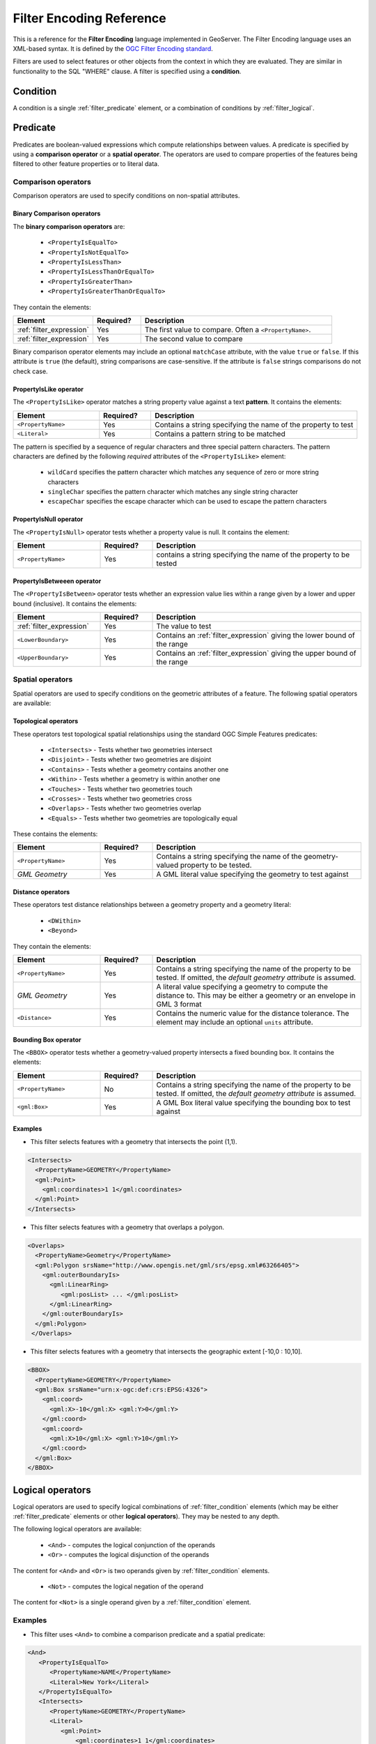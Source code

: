 .. _filter_fe_reference:

Filter Encoding Reference
=========================

This is a reference for the **Filter Encoding** language
implemented in GeoServer.
The Filter Encoding language uses an XML-based syntax.
It is defined by the `OGC Filter Encoding standard <http://www.opengeospatial.org/standards/filter>`_.

Filters are used to select features or other objects from the context in which they are evaluated.
They are similar in functionality to the SQL "WHERE" clause.
A filter is specified using a **condition**.

.. _filter_condition:

Condition
---------

A condition is a single :ref:`filter_predicate` element, 
or a combination of conditions by :ref:`filter_logical`.

.. _filter_predicate:

Predicate
---------

Predicates are boolean-valued expressions which compute relationships between values.
A predicate is specified by using a **comparison operator** or a **spatial operator**.
The operators are used to compare properties of the features being filtered
to other feature properties or to literal data.

Comparison operators
^^^^^^^^^^^^^^^^^^^^

Comparison operators are used to specify conditions on non-spatial attributes. 

Binary Comparison operators
~~~~~~~~~~~~~~~~~~~~~~~~~~~

The **binary comparison operators** are:

 * ``<PropertyIsEqualTo>``
 * ``<PropertyIsNotEqualTo>``
 * ``<PropertyIsLessThan>``
 * ``<PropertyIsLessThanOrEqualTo>``
 * ``<PropertyIsGreaterThan>``
 * ``<PropertyIsGreaterThanOrEqualTo>``

They contain the elements:

.. list-table::
   :widths: 25 15 60
   
   * - **Element**
     - **Required?**
     - **Description**
   * - :ref:`filter_expression`
     - Yes
     - The first value to compare.
       Often a ``<PropertyName>``.
   * - :ref:`filter_expression`
     - Yes
     - The second value to compare

Binary comparison operator elements may include an optional ``matchCase`` attribute, 
with the value ``true`` or ``false``.
If this attribute is ``true`` (the default), string comparisons are case-sensitive.
If the attribute is ``false`` strings comparisons do not check case.
 
PropertyIsLike operator
~~~~~~~~~~~~~~~~~~~~~~~

The ``<PropertyIsLike>`` operator matches a string property value against a text **pattern**.
It contains the elements:

.. list-table::
   :widths: 25 15 60
   
   * - **Element**
     - **Required?**
     - **Description**
   * - ``<PropertyName>``
     - Yes
     - Contains a string specifying the name of the property to test
   * - ``<Literal>``
     - Yes
     - Contains a pattern string to be matched

The pattern is specified by a sequence of regular characters and
three special pattern characters.
The pattern characters are defined by the following *required* attributes of the ``<PropertyIsLike>`` element: 

 * ``wildCard`` specifies the pattern character which matches any sequence of zero or more string characters
 * ``singleChar`` specifies the pattern character which matches any single string character
 * ``escapeChar`` specifies the escape character which can be used to escape the pattern characters

PropertyIsNull operator
~~~~~~~~~~~~~~~~~~~~~~~

The ``<PropertyIsNull>`` operator tests whether a property value is null.  
It contains the element:

.. list-table::
   :widths: 25 15 60
   
   * - **Element**
     - **Required?**
     - **Description**
   * - ``<PropertyName>``
     - Yes
     - contains a string specifying the name of the property to be tested

PropertyIsBetweeen operator
~~~~~~~~~~~~~~~~~~~~~~~~~~~

The ``<PropertyIsBetween>`` operator tests whether an expression value lies within a range
given by a lower and upper bound (inclusive).
It contains the elements:

.. list-table::
   :widths: 25 15 60
   
   * - **Element**
     - **Required?**
     - **Description**
   * - :ref:`filter_expression`
     - Yes
     - The value to test
   * - ``<LowerBoundary>``
     - Yes
     - Contains an :ref:`filter_expression` giving the lower bound of the range
   * - ``<UpperBoundary>``
     - Yes
     - Contains an :ref:`filter_expression` giving the upper bound of the range
 
   
Spatial operators
^^^^^^^^^^^^^^^^^

Spatial operators are used to specify conditions on the geometric attributes of a feature. 
The following spatial operators are available:

Topological operators
~~~~~~~~~~~~~~~~~~~~~

These operators test topological spatial relationships using the standard OGC Simple Features predicates: 

   * ``<Intersects>`` - Tests whether two geometries intersect
   * ``<Disjoint>`` - Tests whether two geometries are disjoint
   * ``<Contains>`` - Tests whether a geometry contains another one
   * ``<Within>`` - Tests whether a geometry is within another one
   * ``<Touches>`` - Tests whether two geometries touch
   * ``<Crosses>`` - Tests whether two geometries cross
   * ``<Overlaps>`` - Tests whether two geometries overlap
   * ``<Equals>`` - Tests whether two geometries are topologically equal

These contains the elements:

.. list-table::
   :widths: 25 15 60
   
   * - **Element**
     - **Required?**
     - **Description**
   * - ``<PropertyName>``
     - Yes
     - Contains a string specifying the name of the geometry-valued property to be tested.
   * - *GML Geometry*
     - Yes
     - A GML literal value specifying the geometry to test against
   
Distance operators
~~~~~~~~~~~~~~~~~~

These operators test distance relationships between a geometry property and a geometry literal:
   
   * ``<DWithin>``
   * ``<Beyond>``
 
They contain the elements:

.. list-table::
   :widths: 25 15 60
   
   * - **Element**
     - **Required?**
     - **Description**
   * - ``<PropertyName>``
     - Yes
     - Contains a string specifying the name of the property to be tested.
       If omitted, the *default geometry attribute* is assumed.
   * - *GML Geometry*
     - Yes
     - A literal value specifying a geometry to compute the distance to. 
       This may be either a geometry or an envelope in GML 3 format
   * - ``<Distance>``
     - Yes
     - Contains the numeric value for the distance tolerance.
       The element may include an optional ``units`` attribute.

   
Bounding Box operator
~~~~~~~~~~~~~~~~~~~~~

The ``<BBOX>`` operator tests whether a geometry-valued property intersects a fixed bounding box.
It contains the elements:

.. list-table::
   :widths: 25 15 60
   
   * - **Element**
     - **Required?**
     - **Description**
   * - ``<PropertyName>``
     - No
     - Contains a string specifying the name of the property to be tested.
       If omitted, the *default geometry attribute* is assumed.
   * - ``<gml:Box>``
     - Yes
     - A GML Box literal value specifying the bounding box to test against

   
Examples
~~~~~~~~

* This filter selects features with a geometry that intersects the point (1,1).

.. code-block:: xml 

   <Intersects>
     <PropertyName>GEOMETRY</PropertyName>
     <gml:Point>
       <gml:coordinates>1 1</gml:coordinates>
     </gml:Point>
   </Intersects>

* This filter selects features with a geometry that overlaps a polygon.

.. code-block:: xml 

   <Overlaps>
     <PropertyName>Geometry</PropertyName>
     <gml:Polygon srsName="http://www.opengis.net/gml/srs/epsg.xml#63266405">
       <gml:outerBoundaryIs>
         <gml:LinearRing>
            <gml:posList> ... </gml:posList>
         </gml:LinearRing>
       </gml:outerBoundaryIs>
     </gml:Polygon>
    </Overlaps>
   
* This filter selects features with a geometry that intersects 
  the geographic extent [-10,0 : 10,10].

.. code-block:: xml 

   <BBOX>
     <PropertyName>GEOMETRY</PropertyName>
     <gml:Box srsName="urn:x-ogc:def:crs:EPSG:4326">
       <gml:coord>
         <gml:X>-10</gml:X> <gml:Y>0</gml:Y>
       </gml:coord>
       <gml:coord>
         <gml:X>10</gml:X> <gml:Y>10</gml:Y>
       </gml:coord>
     </gml:Box>
   </BBOX>

   
.. _filter_logical:

Logical operators
-----------------

Logical operators are used to specify 
logical combinations of :ref:`filter_condition` elements
(which may be either :ref:`filter_predicate` elements or other **logical operators**).
They may be nested to any depth.

The following logical operators are available:

 * ``<And>`` - computes the logical conjunction of the operands
 * ``<Or>`` - computes the logical disjunction of the operands
 
The content for ``<And>`` and ``<Or>`` is two operands given by :ref:`filter_condition` elements.

 * ``<Not>`` - computes the logical negation of the operand

The content for ``<Not>`` is a single operand given by a :ref:`filter_condition` element. 
 
Examples
^^^^^^^^

* This filter uses ``<And>`` to combine a comparison predicate and a spatial predicate:

.. code-block:: xml 
  
   <And>
      <PropertyIsEqualTo>
         <PropertyName>NAME</PropertyName>
         <Literal>New York</Literal>
      </PropertyIsEqualTo>
      <Intersects>
         <PropertyName>GEOMETRY</PropertyName>
         <Literal>
            <gml:Point>
                <gml:coordinates>1 1</gml:coordinates>
            </gml:Point>
         </Literal>
      </Intersects>
   </And>


.. _filter_expression:

Expression
----------

**Filter expressions** specify constant, variable or computed data values.
An expression is formed from one of the following elements
(some of which contain sub-expressions,
meaning that expressions may be of arbitrary depth):

Arithmetic operators
^^^^^^^^^^^^^^^^^^^^

The **arithmetic operator** elements compute arithmetic operations on numeric values.

 * ``<Add>`` - adds the two operands
 * ``<Sub>`` - subtracts the second operand from the first
 * ``<Mul>`` - multiplies the two operands
 * ``<Div>`` - divides the first operand by the second
 
Each arithmetic operator element contains two :ref:`filter_expression` elements
providing the operands.

Function
^^^^^^^^
 
The ``<Function>`` element specifies a filter function to be evaluated.
The required ``name`` attribute gives the function name. 
The element contains a sequence of zero or more 
:ref:`filter_expression` elements providing the values of the function arguments.

See the :ref:`filter_function_reference` for details of the functions provided by GeoServer.

Property Value
^^^^^^^^^^^^^^

The ``<PropertyName>`` element refers to the value of a feature attribute.
It contains a **string** or an **XPath expression** specifying the attribute name.

Literal
^^^^^^^

The ``<Literal>`` element specifies a constant value.
It contains data of one of the following types:

.. list-table::
   :widths: 25 75
   
   * - **Type**
     - **Description**
   * - Numeric
     - A string representing a numeric value (integer or decimal).
   * - Boolean
     - A boolean value of ``true`` or ``false``.
   * - String
     - A string value.
       XML-incompatible text may be included by using 
       **character entities** or ``<![CDATA[`` ``]]>`` delimiters.
   * - Date
     - A string representing a date.
   * - Geometry
     - An element specifying a geometry in GML3 format.






